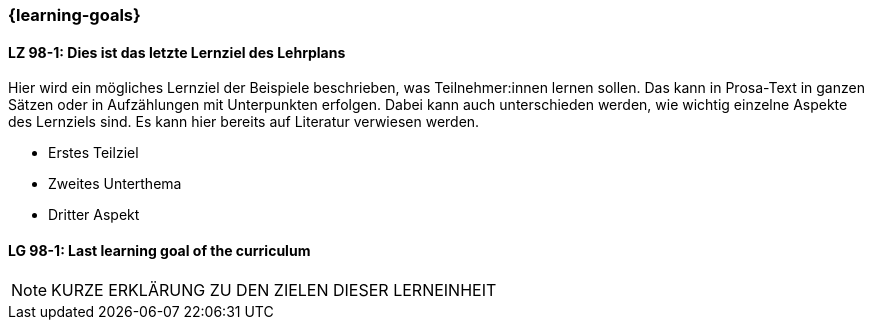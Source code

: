 === {learning-goals}

// tag::DE[]
[[LZ-98-1]]
==== LZ 98-1: Dies ist das letzte Lernziel des Lehrplans
Hier wird ein mögliches Lernziel der Beispiele beschrieben, was Teilnehmer:innen lernen sollen.
Das kann in Prosa-Text in ganzen Sätzen oder in Aufzählungen mit Unterpunkten erfolgen.
Dabei kann auch unterschieden werden, wie wichtig einzelne Aspekte des Lernziels sind.
Es kann hier bereits auf Literatur verwiesen werden.

* Erstes Teilziel
* Zweites Unterthema
* Dritter Aspekt

// end::DE[]


// tag::EN[]
[[LG-98-1]]
==== LG 98-1: Last learning goal of the curriculum
// end::EN[]



[NOTE]
====
KURZE ERKLÄRUNG ZU DEN ZIELEN DIESER LERNEINHEIT
====

